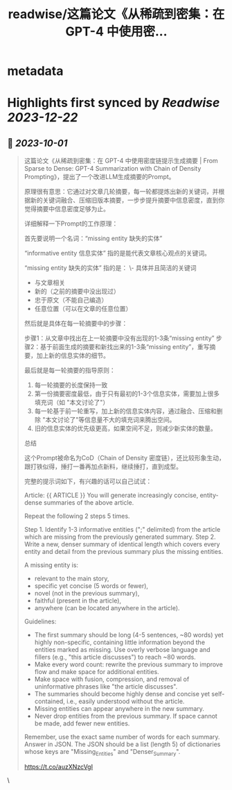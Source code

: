 :PROPERTIES:
:title: readwise/这篇论文《从稀疏到密集：在 GPT-4 中使用密...
:END:


* metadata
:PROPERTIES:
:author: [[dotey on Twitter]]
:full-title: "这篇论文《从稀疏到密集：在 GPT-4 中使用密..."
:category: [[tweets]]
:url: https://twitter.com/dotey/status/1703885442293043387
:image-url: https://pbs.twimg.com/profile_images/561086911561736192/6_g58vEs.jpeg
:END:

* Highlights first synced by [[Readwise]] [[2023-12-22]]
** 📌 [[2023-10-01]]
#+BEGIN_QUOTE
这篇论文《从稀疏到密集：在 GPT-4 中使用密度链提示生成摘要 | From Sparse to Dense: GPT-4 Summarization with Chain of Density Prompting》，提出了一个改进LLM生成摘要的Prompt。

原理很有意思：它通过对文章几轮摘要，每一轮都提炼出新的关键词，并根据新的关键词融合、压缩旧版本摘要，一步步提升摘要中信息密度，直到你觉得摘要中信息密度足够为止。

详细解释一下Prompt的工作原理：

首先要说明一个名词：“missing entity  缺失的实体”

“informative entity 信息实体” 指的是能代表文章核心观点的关键词。

“missing entity  缺失的实体” 指的是：
\- 具体并且简洁的关键词
- 与文章相关
- 新的（之前的摘要中没出现过）
- 忠于原文（不能自己编造）
- 任意位置（可以在文章的任意位置）

然后就是具体在每一轮摘要中的步骤：

步骤1：从文章中找出在上一轮摘要中没有出现的1-3条“missing entity”
步骤2：基于前面生成的摘要和新找出来的1-3条“missing entity”，重写摘要，加上新的信息实体的细节。

最后就是每一轮摘要的指导原则：
1. 每一轮摘要的长度保持一致
2. 第一份摘要密度最低，由于只有最初的1-3个信息实体，需要加上很多填充词（如 "本文讨论了"）
3. 每一轮基于前一轮重写，加上新的信息实体内容，通过融合、压缩和删除 "本文讨论了"等信息量不大的填充词来腾出空间。
4. 旧的信息实体的优先级更高，如果空间不足，则减少新实体的数量。

总结

这个Prompt被命名为CoD（Chain of Density 密度链），还比较形象生动，跟打铁似得，捶打一番再加点新料，继续捶打，直到成型。

完整的提示词如下，有兴趣的话可以自己试试：

Article: {{ ARTICLE }}
You will generate increasingly concise, entity-dense summaries of the above article. 

Repeat the following 2 steps 5 times. 

Step 1. Identify 1-3 informative entities (";" delimited) from the article which are missing from the previously generated summary. 
Step 2. Write a new, denser summary of identical length which covers every entity and detail from the previous summary plus the missing entities. 

A missing entity is:
- relevant to the main story, 
- specific yet concise (5 words or fewer), 
- novel (not in the previous summary), 
- faithful (present in the article), 
- anywhere (can be located anywhere in the article).

Guidelines:

- The first summary should be long (4-5 sentences, ~80 words) yet highly non-specific, containing little information beyond the entities marked as missing. Use overly verbose language and fillers (e.g., "this article discusses") to reach ~80 words.
- Make every word count: rewrite the previous summary to improve flow and make space for additional entities.
- Make space with fusion, compression, and removal of uninformative phrases like "the article discusses".
- The summaries should become highly dense and concise yet self-contained, i.e., easily understood without the article. 
- Missing entities can appear anywhere in the new summary.
- Never drop entities from the previous summary. If space cannot be made, add fewer new entities. 

Remember, use the exact same number of words for each summary.
Answer in JSON. The JSON should be a list (length 5) of dictionaries whose keys are "Missing_Entities" and "Denser_Summary".

https://t.co/auzXNzcVgI 
#+END_QUOTE\